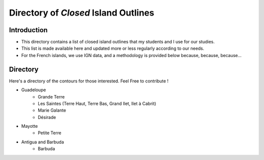#####################################
Directory of *Closed* Island Outlines
#####################################

Introduction
============

* This directory contains a list of closed island outlines that my students and I use for our studies.
* This list is made available here and updated more or less regularly according to our needs. 
* For the French islands, we use IGN data, and a methodology is provided below because, because, because...

Directory
==========

Here's a directory of the contours for those interested. Feel Free to contribute !

* Guadeloupe
   * Grande Terre
   * Les Saintes (Terre Haut, Terre Bas, Grand Ilet, Ilet à Cabrit)
   * Marie Galante
   * Désirade
* Mayotte
   * Petite Terre 
* Antigua and Barbuda
   * Barbuda 
    